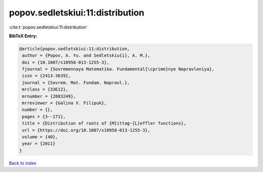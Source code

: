 popov.sedletskiui:11:distribution
=================================

:cite:t:`popov.sedletskiui:11:distribution`

**BibTeX Entry:**

.. code-block:: bibtex

   @article{popov.sedletskiui:11:distribution,
    author = {Popov, A. Yu. and Sedletskiu{i}, A. M.},
    doi = {10.1007/s10958-013-1255-3},
    fjournal = {Sovremennaya Matematika. Fundamental{\cprime}nye Napravleniya},
    issn = {2413-3639},
    journal = {Sovrem. Mat. Fundam. Napravl.},
    mrclass = {33E12},
    mrnumber = {2883249},
    mrreviewer = {Galina V. Filipuk},
    number = {},
    pages = {3--171},
    title = {Distribution of roots of {M}ittag-{L}effler functions},
    url = {https://doi.org/10.1007/s10958-013-1255-3},
    volume = {40},
    year = {2011}
   }

`Back to index <../By-Cite-Keys.rst>`_
